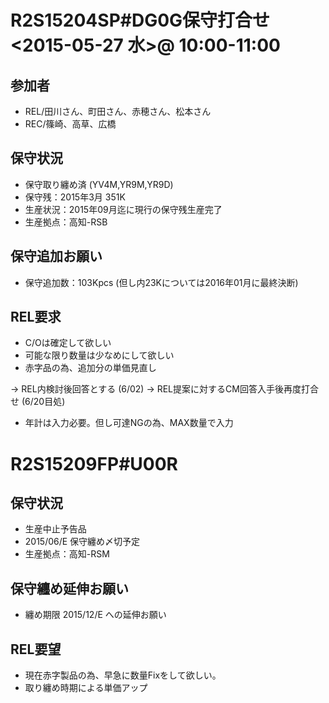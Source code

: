 * R2S15204SP#DG0G保守打合せ <2015-05-27 水>@ 10:00-11:00
** 参加者
  - REL/田川さん、町田さん、赤穂さん、松本さん
  - REC/篠崎、高草、広橋
** 保守状況
  - 保守取り纏め済 (YV4M,YR9M,YR9D)
  - 保守残：2015年3月 351K
  - 生産状況：2015年09月迄に現行の保守残生産完了
  - 生産拠点：高知-RSB
** 保守追加お願い
  -  保守追加数：103Kpcs (但し内23Kについては2016年01月に最終決断)
** REL要求
  - C/Oは確定して欲しい
  - 可能な限り数量は少なめにして欲しい
  - 赤字品の為、追加分の単価見直し
  → REL内検討後回答とする (6/02)
  → REL提案に対するCM回答入手後再度打合せ (6/20目処)
  - 年計は入力必要。但し可達NGの為、MAX数量で入力

* R2S15209FP#U00R
** 保守状況
  - 生産中止予告品
  - 2015/06/E 保守纏め〆切予定
  - 生産拠点：高知-RSM
** 保守纏め延伸お願い
  - 纏め期限 2015/12/E への延伸お願い
** REL要望
  - 現在赤字製品の為、早急に数量Fixをして欲しい。
  - 取り纏め時期による単価アップ



